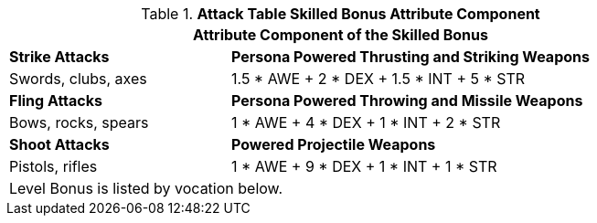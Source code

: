 .*Attack Table Skilled Bonus Attribute Component*
[width="85%",cols="3<^",frame="all", stripes="even"]
|===
3+<|Attribute Component of the Skilled Bonus

|*Strike Attacks*
2+<|*Persona Powered Thrusting and Striking Weapons*

|Swords, clubs, axes
2+<|1.5 * AWE + 2 * DEX + 1.5 * INT + 5 * STR

|*Fling Attacks*
2+<|*Persona Powered Throwing and Missile Weapons*

|Bows, rocks, spears
2+<|1 * AWE + 4 * DEX + 1 * INT + 2 * STR

|*Shoot Attacks*
2+<|*Powered Projectile Weapons*

|Pistols, rifles
2+<|1 * AWE + 9 * DEX + 1 * INT + 1 * STR

3+<|Level Bonus is listed by vocation below.

|===
